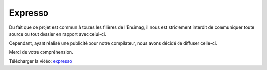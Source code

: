 Expresso
########

Du fait que ce projet est commun à toutes les filières de l'Ensimag, il nous est
strictement interdit de communiquer toute source ou tout dossier en rapport avec
celui-ci. 

Cependant, ayant réalisé une publicité pour notre compilateur, nous avons décidé 
de diffuser celle-ci.

Merci de votre compréhension.

Télécharger la vidéo: expresso_

.. _expresso: /_static/projets/expresso/expresso.avi
